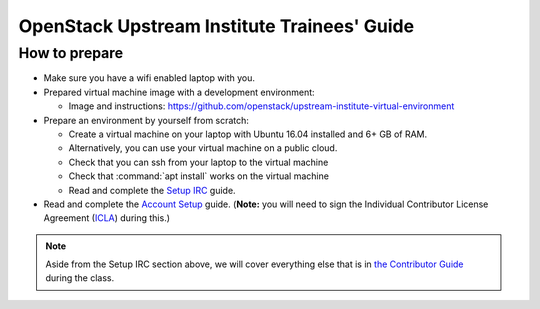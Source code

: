 ============================================
OpenStack Upstream Institute Trainees' Guide
============================================

.. _prepare-environment:

How to prepare
==============

* Make sure you have a wifi enabled laptop with you.
* Prepared virtual machine image with a development environment:

  * Image and instructions: https://github.com/openstack/upstream-institute-virtual-environment

* Prepare an environment by yourself from scratch:

  * Create a virtual machine on your laptop with Ubuntu 16.04 installed and
    6+ GB of RAM.
  * Alternatively, you can use your virtual machine on a public cloud.
  * Check that you can ssh from your laptop to the virtual machine
  * Check that :command:`apt install` works on the virtual machine
  * Read and complete the
    `Setup IRC <https://docs.openstack.org/contributors/common/irc.html>`_
    guide.
* Read and complete the `Account Setup <https://docs.openstack.org/contributors/common/accounts.html>`_
  guide. (**Note:** you will need to sign the Individual Contributor License
  Agreement (`ICLA <https://review.openstack.org/static/cla.html>`_)
  during this.)


.. note::
   Aside from the Setup IRC section above, we will cover everything else that is in
   `the Contributor Guide <https://docs.openstack.org/contributors/>`_ during the class.
